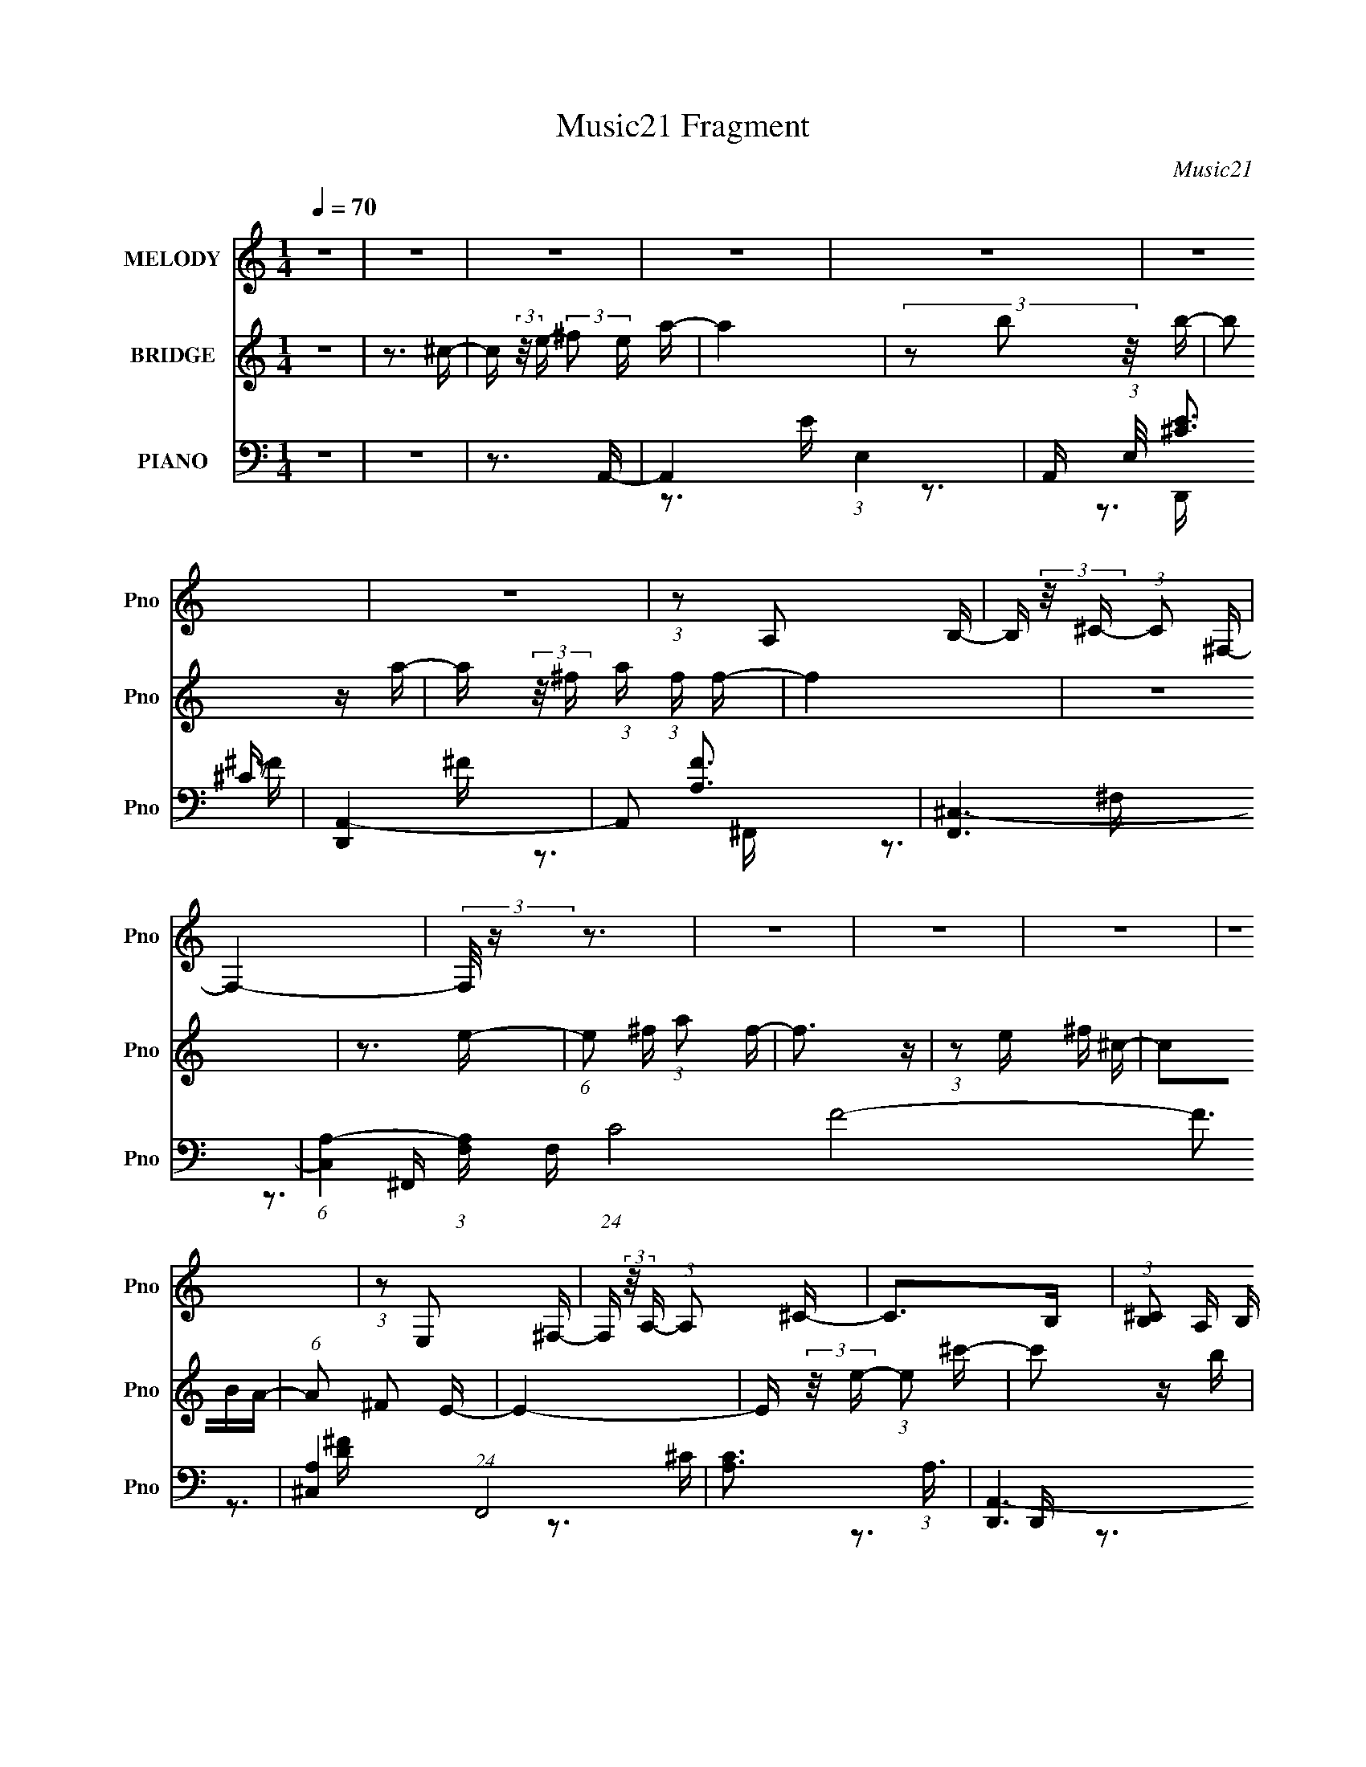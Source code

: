 X:1
T:Music21 Fragment
C:Music21
%%score 1 2 ( 3 4 5 6 )
L:1/16
Q:1/4=70
M:1/4
I:linebreak $
K:none
V:1 treble nm="MELODY" snm="Pno"
V:2 treble nm="BRIDGE" snm="Pno"
V:3 bass nm="PIANO" snm="Pno"
V:4 bass 
V:5 bass 
V:6 bass 
V:1
 z4 | z4 | z4 | z4 | z4 | z4 | z4 | (3:2:1z2 A,2 B,- | B, (3:2:2z/ ^C- (3:2:1C2 ^F,- | F,4- | %10
 (3:2:2F,/ z z3 | z4 | z4 | z4 | z4 | (3:2:1z2 E,2 ^F,- | F, (3:2:2z/ A,- (3:2:1A,2 ^C- | C2>B,2 | %18
 (3:2:1[^CB,]2 A, B, A,- | A,4- | A,4 | z4 | z3 E,- | (3:2:2E,/ z (3:2:1z/ E, E, A,- | %24
 A, (3:2:2z/ B,- ^C (3:2:1B, E- | E3 z | (3:2:1z2 A2 ^F- | (6:5:2F2 ^F2 (3:2:2z/ ^C- (3:2:1C/- | %28
 (6:5:1C2 B,2 A,- | A,3 z | z3 ^C- | (3:2:2C/ z (3:2:1z/ ^C2 E- | (6:5:1E2 A2 A- | A2>^F2- | %34
 F (3:2:2z/ E- (3:2:2^F2 E/ E- | E4- | E z3 | z4 | z3 ^C- | (3:2:2C/ z (3:2:1z/ ^C2 E- | %40
 (6:5:2E2 A2 (3:2:2z/ A- (3:2:1A/- | A2 z2 | (3:2:1z2 ^F E F- | F z2 ^F- | %44
 F (3:2:2z/ ^C- E (3:2:1C/ C- | C2 z2 | z3 E,- | (3:2:2E,/ z (3:2:1z/ E,2 (3:2:2A,2 z | %48
 (3:2:2z2 B,2 ^C E- | E2 z E- | E (3:2:2z/ A,- ^C (3:2:1A,/ B,- | B,4 | z4 | z4 | z3 ^C- | %55
 (3:2:2C/ z (3:2:1z/ ^C2 E- | (6:5:1E2 ^F A A- | A3 z | (3:2:1A2 ^F E F- | F2 z ^F- | %60
 F (3:2:2z/ ^C- (3:2:2E2 C/ C- | C4 | z3 ^F- | F (3:2:2z/ E- (3:2:1E2 B,- | %64
 B, (3:2:2z/ ^C- E (3:2:1C E- | E2 z2 | z3 E,- | E, (3:2:2z/ ^F,- (3:2:1F,2 ^C- | %68
 (6:5:1C2 B,2 A,- | A,4- | A,2 z2 | (3:2:1z2 B,2 ^C- | C3 E2- | E2 z2 | z4 | z3 ^C- | %76
 (3:2:2C/ z (3:2:2z/ E2 ^F A- | A3 z | (3z2 B2 z/ B- | B2 z A- | A (3:2:2z/ ^F- A (3:2:1F/ F- | %81
 F4 | z4 | z3 E- | (6:5:1E2 ^F A F- | F4- | (3:2:2F/ z (3:2:1z/ ^F2 ^C- | %87
 C (3:2:2z/ B,- A, (3:2:1B,/ B,- | (6:5:1B,2 ^C2 E- | E4- | E2 z2 | z3 ^C- | %92
 C (3:2:2z/ E- ^F (3:2:1E A- | A2 z2 | (3z2 B2 z/ B- | B z2 A- | A (3:2:2z/ ^F- A (3:2:1F/ F- | %97
 F3 z | z4 | z3 E- | (3:2:2E/ z (3:2:1z/ E (3:2:1A2 ^F- | F2 z2 | (3:2:1z2 E ^F ^C | z2 ^CA,- | %104
 A, (3:2:2z/ ^F,- (3:2:1F,2 E,- | E,3 z | (3z2 E2 z/ ^C- | C2 z B,- | %108
 B, (3:2:2z/ A,- B, (3:2:1A,/ A,- | A,4- | A,3 z | z4 | z4 | z4 | z4 | z4 | z4 | (3:2:1z2 A,2 B,- | %118
 B, (3:2:2z/ ^C- (3:2:1C2 ^F,- | F,4- | (3:2:2F,/ z z3 | z4 | z4 | z4 | z4 | (3:2:1z2 E,2 ^F,- | %126
 F, (3:2:2z/ A,- (3:2:1A,2 ^C- | C2>B,2 | (3:2:1[^CB,]2 A, B, A,- | A,4- | A,4 | z4 | z3 E,- | %133
 (3:2:2E,/ z (3:2:1z/ E, E, A,- | A, (3:2:2z/ B,- ^C (3:2:1B, E- | E3 z | (3:2:1z2 A2 ^F- | %137
 (6:5:2F2 ^F2 (3:2:2z/ ^C- (3:2:1C/- | (6:5:1C2 B,2 A,- | A,3 z | z3 ^C- | %141
 (3:2:2C/ z (3:2:1z/ ^C2 E- | (6:5:1E2 A2 A- | A2>^F2- | F (3:2:2z/ E- (3:2:2^F2 E/ E- | E4- | %146
 E z3 | z4 | z3 ^C- | (3:2:2C/ z (3:2:1z/ ^C2 E- | (6:5:2E2 A2 (3:2:2z/ A- (3:2:1A/- | A2 z2 | %152
 (3:2:1z2 ^F E F- | F z2 ^F- | F (3:2:2z/ ^C- E (3:2:1C/ C- | C2 z2 | z3 E,- | %157
 (3:2:2E,/ z (3:2:1z/ E,2 (3:2:2A,2 z | (3:2:2z2 B,2 ^C E- | E2 z E- | %160
 E (3:2:2z/ A,- ^C (3:2:1A,/ B,- | B,4 | z4 | z4 | z3 ^C- | (3:2:2C/ z (3:2:1z/ ^C2 E- | %166
 (6:5:1E2 ^F A A- | A3 z | (3:2:1A2 ^F E F- | F2 z ^F- | F (3:2:2z/ ^C- (3:2:2E2 C/ C- | C4 | %172
 z3 ^F- | F (3:2:2z/ E- (3:2:1E2 B,- | B, (3:2:2z/ ^C- E (3:2:1C E- | E2 z2 | z3 E,- | %177
 E, (3:2:2z/ ^F,- (3:2:1F,2 ^C- | (6:5:1C2 B,2 A,- | A,4- | A,2 z2 | (3:2:1z2 B,2 ^C- | C3 E2- | %183
 E2 z2 | z4 | z3 ^C- | (3:2:2C/ z (3:2:2z/ E2 ^F A- | A3 z | (3z2 B2 z/ B- | B2 z A- | %190
 A (3:2:2z/ ^F- A (3:2:1F/ F- | F4 | z4 | z3 E- | (6:5:1E2 ^F A F- | F4- | %196
 (3:2:2F/ z (3:2:1z/ ^F2 ^C- | C (3:2:2z/ B,- A, (3:2:1B,/ B,- | (6:5:1B,2 ^C2 E- | E4- | E2 z2 | %201
 z3 ^C- | C (3:2:2z/ E- ^F (3:2:1E A- | A2 z2 | (3z2 B2 z/ B- | B z2 A- | %206
 A (3:2:2z/ ^F- A (3:2:1F/ F- | F3 z | z4 | z3 E- | (3:2:2E/ z (3:2:1z/ E (3:2:1A2 ^F- | F2 z2 | %212
 (3:2:1z2 E ^F ^C | z2 ^CA,- | A, (3:2:2z/ ^F,- (3:2:1F,2 E,- | E,3 z | (3z2 E2 z/ ^C- | C2 z2 | %218
 z3 E- | E2>^F2- | F (3:2:2z/ A-(3:2:4A z/ A-A/- | A4- | A4- | A4- | A4- | A z3 |] %226
V:2
 z4 | z3 ^c- | c (3:2:2z/ e- (3:2:2^f2 e a- | a4 | (3z2 b2 z/ b- | b2 z a- | %6
 a (3:2:2z/ ^f- a (3:2:1f f- | f4 | z4 | z3 e- | (6:5:1e2 ^f (3:2:1a2 f- | f3 z | %12
 (3:2:1z2 e ^f ^c- | c2BA- | (6:5:1A2 ^F2 E- | E4- | E (3:2:2z/ e- (3:2:1e2 ^c'- | c'2 z b | %18
 (3:2:1^c'2 a b a- | a4- | a3 z | z4 | z4 | z4 | z4 | z4 | z4 | z4 | z4 | z4 | z4 | z4 | z4 | z4 | %34
 z4 | z4 | z4 | z4 | z4 | z4 | z4 | z4 | z4 | z4 | z4 | z4 | z4 | z4 | z4 | z4 | z4 | z4 | z4 | %53
 z4 | z4 | z4 | z4 | z4 | z4 | z4 | z4 | z4 | z4 | z4 | z4 | z4 | z4 | z4 | z4 | z4 | z4 | z4 | %72
 z4 | z4 | z4 | z4 | z4 | z4 | z4 | z4 | z4 | z4 | z4 | z4 | z4 | z4 | z4 | z4 | z4 | z4 | z4 | %91
 z4 | z4 | z4 | z4 | z4 | z4 | z4 | z4 | z4 | z4 | z4 | z4 | z4 | z4 | z4 | z4 | z4 | z4 | z4 | %110
 z4 | z3 ^c- | c (3:2:2z/ e- (3:2:2^f2 e a- | a4 | (3z2 b2 z/ b- | b2 z a- | %116
 a (3:2:2z/ ^f- a (3:2:1f f- | f4 | z4 | z3 e- | (6:5:1e2 ^f (3:2:1a2 f- | f3 z | %122
 (3:2:1z2 e ^f ^c- | c2BA- | (6:5:1A2 ^F2 E- | E4- | E (3:2:2z/ e- (3:2:1e2 ^c'- | c'2 z b | %128
 (3:2:1^c'2 a b a- | a4- | a3 z |] %131
V:3
 z4 | z4 | z3 A,,- | A,,4- (3:2:1E,4- | A,, (3:2:1E,/ [E^C]3 | [D,,A,,-]4 | (3:2:1A,,2 [FA,]3 | %7
 [F,,^C,-]6 | (6:5:1[C,A,-]4 (3:2:1[A,-F,] F,19/3 (24:17:1C8 F8- F3 | [A,^C,]4 (24:13:1F,,8 | %10
 [CA,]3 (3:2:1A,3/2 | [D,,A,,-]6 | (6:5:1[A,,A,-]4 (3:2:1[A,-D,] D,19/3 (24:17:1[DF]8 | %13
 (6:5:3[A,A,,-]4 [A,,-D,,] D,,88/13 | (3:2:1A,,2 [DA,]3 | [E,,B,,]7 | [B,B,,]2>E,,2- | %17
 E,,4- [E^GB]- | (3:2:1E,,/ [EGB]3 A,,- | [A,,E,-]6 | (6:5:1[E,B,-]4 (3:2:1[B,C]- C10/3- E8- C E3 | %21
 (3:2:2B,/ [A,,E,-]8 | (3:2:1E,/ C3 A,,- | [A,,E,-]7 | (6:5:1[E,^C-]4 (3:2:1[^C-E] E16/3 | %25
 (3:2:1[CE,-]4 (3:2:1[E,-A,,]2 A,,14/3 | (6:5:1[E,^C-]4 (3:2:1[^C-E] E19/3 | %27
 (6:5:3[CE,-]4 [E,-A,,] A,,88/13 | (3:2:1E,2 [A,CE]4- (3:2:1A,,2 A,,- | [A,CE] [A,,E,]4 | %30
 [EA,]3 A,/3 (3:2:1z | [F,,^C,]4- F,, | (3:2:1C,/ [FA,]3 (3:2:1z | [D,,A,,]4- D,, | %34
 (12:7:1[A,,A,]4 [A,D] (24:13:1D80/13 | [E,,B,,-]7 | (6:5:1[B,,B,]4 (3:2:1[B,E,E] [E,E]7/3 | %37
 [E,,-B,,]4 E,, | [B,B,,^G,]3^G,/3 (3:2:1z | [A,,E,-]6 | (6:5:1[E,A,-]4 (3:2:1[A,-E] E16/3 C4- C | %41
 (3:2:1[A,E,-]8 A,,6 | (12:7:1[E,^C]4 [^CE] E2 | (24:13:1[F,,^F,]8 | [FA,]3 A,/3 (3:2:1z | %45
 [C,,^C,-]4 | (3:2:1C,2 [E^G,]3 | [A,,E,-]7 | (6:5:1[E,^C-]4 (3:2:1[^C-E] E16/3 | %49
 (3:2:1[CE,-]4 (3:2:1[E,-A,,]2 A,,14/3 | (6:5:1[E,A,]4 (3:2:1[A,CE] [CE]7/3 | [B,,^F,]4- B,, | %52
 (3:2:1F,/ [FD]3 (3:2:1z | [E,,-B,,B,-]4 E,, | [B,B,,E,]3[E,G,]/3 G,8/3 | [A,,E,]4- A,, | %56
 (3:2:1E,2 [E^C]3 | [D,,A,,-]4 | (3:2:1A,,/ [FA,]3 (3:2:1z | (24:13:1[F,,^C,-]8 | %60
 (3:2:2C,/ F,/ [CA,]3 x/3 | [C,,-^G,,]4 C,, | (6:5:1[C,B,]2 [B,G,]5/3 G,4/3 | (24:13:1[F,,^F,]8 | %64
 [CA,]4 | [E,,B,,-]7 | (6:5:3[B,,B,-]4 [B,-E,E] [E,E]120/17 | (6:5:3[B,B,,-]4 [B,,-E,,] E,,88/13 | %68
 (3:2:2B,,2 [E,B,]2 [B,E]/3 E8/3 | [A,,E,-]6 | (6:5:3[E,B,-]4 [B,-CE] [CE]120/17 | %71
 (3:2:1B,/ [A,,E,-]7 | (6:5:1[E,B,]4 [CE]3 | [A,,E,-]6 | (6:5:2[E,^C-]4 [^C-A,E] E20/3 | %75
 (6:5:1[CE,]4 (3:2:1[E,A,,] A,,16/3 | [CEE,]3 ^F,,- | [A,CF^C,-]2 (3:2:1[^C,F,,]3- F,,2- F,, | %78
 (3:2:1[C,^F,]2 [FA,]3 | [B,,-^F,]4 B,, | [DF^F,] (3^F,/B,2 z/ ^F,,- | [F,,^C,-]6 | %82
 (6:5:1[C,^F,^F,,-]4[^F,,-CF]2/3 (6:5:1[CF]6/5 | %83
 (3:2:1A,2 [CF^C,-] (3:2:1[^C,F,,]5/2- F,,7/3- F,, | (3:2:2C,/ F,/ [CFA,]2 (3:2:1A,2 | [D,,A,,-]6 | %86
 (3[A,,A,,]/ [A,,D,D]3/2 [D,DA,]4/5[A,F]4/3 F8/3 | [F,,-^F,]4 F,, | [C^F,] (3:2:1[^F,F]/ [FA,]8/3 | %89
 [E,,B,,]6 | [E,EGB,,] (3:2:2B,,5/2 z/ E,,- | (3:2:1[B,B,,-]2 [B,,-EGE,,-]8/3 E,,7/3- E,, | %92
 [B,,E,] (3:2:2[E,EG]/ (2:2:1[EGB,]8/5B,2/3 (3:2:1z | A,,4- (3:2:1[E,A,^CE]2 [CE]- | %94
 [A,,E,]3 (3:2:1[CEB,,-]/B,,2/3- | [B,,-^F,]4 B,, | [D^F,] (3:2:1[^F,F]/ [FB,]5/3 ^F,,- | %97
 [F,,^C,]7 [A,C]2 | (24:13:2[F,^C,^F,,-]8 [CF]2 | (12:7:2[A,^C,-]4 [^C,-CF]5/2 F,,4- F,, | %100
 (3:2:1[C,^F,]/ (3:2:1[^F,CF]3/2 [CFA,](3:2:2A,/ z/ D,,- | (24:13:1[D,,A,,-]8 [A,DF]2 | %102
 (3:2:1[A,,D,]/ (3:2:1[D,DF]3/2A,2 (3:2:1z | (24:17:1[F,,^C,]8 [A,CF]2 | %104
 (6:5:1[F,F^C,A,]2 (3:2:1[^C,A,C]3/2 [CE,,-]2 | [E,,B,,-]6 [B,EG]2 | %106
 (6:5:1[B,,E,B,E,,-]4 [E,,-EG]2/3 (6:5:1[EG]6/5 | [E,,B,,-]7 [B,EG]2 | (6:5:1[B,,E,]4 [EG]3 | E,4 | %110
 [E-E,A,,-]8 E3 | [A,,E,-]6 (12:7:1C4 A,3 | (3:2:1E,2 [B,A,]3 | [A,,E,]4- A,, | %114
 (3:2:1E,/ [E^C]3 (3:2:1z | [D,,A,,-]4 | (3:2:1A,,2 [FA,]3 | [F,,^C,-]6 | %118
 (6:5:1[C,A,-]4 (3:2:1[A,-F,] F,19/3 (24:17:1C8 F8- F3 | [A,^C,]4 (24:13:1F,,8 | %120
 [CA,]3 (3:2:1A,3/2 | [D,,A,,-]6 | (6:5:1[A,,A,-]4 (3:2:1[A,-D,] D,19/3 (24:17:1[DF]8 | %123
 (6:5:3[A,A,,-]4 [A,,-D,,] D,,88/13 | (3:2:1A,,2 [DA,]3 | [E,,B,,]7 | [B,B,,]2>E,,2- | %127
 E,,4- [E^GB]- | (3:2:1E,,/ [EGB]3 A,,- | [A,,E,-]6 | (6:5:1[E,B,-]4 (3:2:1[B,C]- C10/3- E8- C E3 | %131
 (3:2:2B,/ [A,,E,-]8 | (3:2:1E,/ C3 A,,- | [A,,E,-]7 | (6:5:1[E,^C-]4 (3:2:1[^C-E] E16/3 | %135
 (3:2:1[CE,-]4 (3:2:1[E,-A,,]2 A,,14/3 | (6:5:1[E,^C-]4 (3:2:1[^C-E] E19/3 | %137
 (6:5:3[CE,-]4 [E,-A,,] A,,88/13 | (3:2:1E,2 [A,CE]4- (3:2:1A,,2 A,,- | [A,CE] [A,,E,]4 | %140
 [EA,]3 A,/3 (3:2:1z | [F,,^C,]4- F,, | (3:2:1C,/ [FA,]3 (3:2:1z | [D,,A,,]4- D,, | %144
 (12:7:1[A,,A,]4 [A,D] (24:13:1D80/13 | [E,,B,,-]7 | (6:5:1[B,,B,]4 (3:2:1[B,E,E] [E,E]7/3 | %147
 [E,,-B,,]4 E,, | [B,B,,^G,]3^G,/3 (3:2:1z | [A,,E,-]6 | (6:5:1[E,A,-]4 (3:2:1[A,-E] E16/3 C4- C | %151
 (3:2:1[A,E,-]8 A,,6 | (12:7:1[E,^C]4 [^CE] E2 | (24:13:1[F,,^F,]8 | [FA,]3 A,/3 (3:2:1z | %155
 [C,,^C,-]4 | (3:2:1C,2 [E^G,]3 | [A,,E,-]7 | (6:5:1[E,^C-]4 (3:2:1[^C-E] E16/3 | %159
 (3:2:1[CE,-]4 (3:2:1[E,-A,,]2 A,,14/3 | (6:5:1[E,A,]4 (3:2:1[A,CE] [CE]7/3 | [B,,^F,]4- B,, | %162
 (3:2:1F,/ [FD]3 (3:2:1z | [E,,-B,,B,-]4 E,, | [B,B,,E,]3[E,G,]/3 G,8/3 | [A,,E,]4- A,, | %166
 (3:2:1E,2 [E^C]3 | [D,,A,,-]4 | (3:2:1A,,/ [FA,]3 (3:2:1z | (24:13:1[F,,^C,-]8 | %170
 (3:2:2C,/ F,/ [CA,]3 x/3 | [C,,-^G,,]4 C,, | (6:5:1[C,B,]2 [B,G,]5/3 G,4/3 | (24:13:1[F,,^F,]8 | %174
 [CA,]4 | [E,,B,,-]7 | (6:5:3[B,,B,-]4 [B,-E,E] [E,E]120/17 | (6:5:3[B,B,,-]4 [B,,-E,,] E,,88/13 | %178
 (3:2:2B,,2 [E,B,]2 [B,E]/3 E8/3 | [A,,E,-]6 | (6:5:3[E,B,-]4 [B,-CE] [CE]120/17 | %181
 (3:2:1B,/ [A,,E,-]7 | (6:5:1[E,B,]4 [CE]3 | [A,,E,-]6 | (6:5:2[E,^C-]4 [^C-A,E] E20/3 | %185
 (6:5:1[CE,]4 (3:2:1[E,A,,] A,,16/3 | [CEE,]3 [^F,,A,^C]- | [F,,A,C^C,-]4 F3 | %188
 (3:2:2C,2 [F,A,^C^F]2 [A,^C^F]/3 (3:2:1z | (24:13:2[B,,^F,]8 [B,DF]2 | %190
 (3:2:1[D^F,]/ (3:2:1[^F,F]3/2 [FB,]2 (3:2:1z | [F,,^C,-]7 | %192
 (6:5:1[C,A,^C^F^F,,-]4 [^F,,-F,]2/3 F,7/3 | (6:5:1[A,CF^C,-]2 [^C,F,,]7/3- F,,5/3- F,, | %194
 [C,^F,] (3:2:2[^F,CF]/ (2:2:1[CFA,]8/5A,2/3 (3:2:1z | [D,,A,,-]4 [A,DF]2 | %196
 (3:2:2A,,2 [D,D,,]/ (3:2:1[D,,DF]3/2 [DF^F,,-] ^F,,/3- | %197
 (6:5:1[A,C^F,]2 [^F,F,,-]5/3 F,,7/3- F,, | [CF^F,A,]2(3:2:2A, z/ E,,- | %199
 (24:13:1[E,,B,,-]8 [B,EG]2 | (3:2:2B,,2 [E,B,EGE,,-]/ (3:2:1E,,7/2- | (3:2:1[E,,B,,-]8 [E,B,EG]2 | %202
 (3:2:1[B,,E,]2 [E,EG]2/3 [EG]/3 x2/3 A,,- | (24:13:2[A,,E,]8 A,/ [CE]3 | %204
 [CE] x/3 (3:2:2[A,,A,]2 z/ B,,- | (24:13:1[B,,^F,]8 [B,DF]2 | [DF^F,] (3^F,/B,2 z/ ^F,,- | %207
 [F,,^C,-]7 A,3 (6:5:1C2 | (6:5:1[C,A,^F,,-]4 [^F,,-F,]2/3 F,7/3 (3:2:1[CF]/ | %209
 [A,CF^C,-]2 (3:2:1[^C,F,,]3- F,,2- F,, | (3:2:1[C,^F,]/ (3:2:1[^F,CF]3/2 [CFA,](3:2:2A,/ z/ D,,- | %211
 (24:13:1[D,,A,,-]8 [A,DF]2 | (3[A,,D,]/ [D,DF]3/2 [DFA,]4/5(3:2:2A, z/ ^F,,- | %213
 (24:17:1[F,,^C,-]8 [A,CF]2 | (3:2:2[C,^F,]2 [CFA,]2 E,,- | [E,,B,,-]6 [B,EG]2 | %216
 (6:5:1[B,,E,E,,-]4 [E,,-EG]2/3 (6:5:1[EG]6/5 | E,,4- [E,B,E]2 G2 [E^G]- | [E,,E,]3 [EGE,,E,]3 | %219
 [G,B,]4- | [G,B,]2>A,,,2- | [A,,,E,,]4- A,,, | (3:2:1E,,2 [A,CE,]3 | (24:17:1[D,,A,,-]8 | %224
 (3:2:1A,,2 [D,A,] [A,DF] [DF]2 | [A,,,E,,]6 | (6:5:3[A,,E,-]2 [E,-A,C]7/2 [A,C]352/29 | %227
 (24:13:1[E,E,,-]8 A,,,16 | [E,,E,-]3 (3:2:1[E,-A,,]3/2 A,,11 | E,4- [E,,A,C]4- | E,4- [E,,A,C]4- | %231
 (3E,/ [E,,A,C]/ z/ (6:5:1z4 |] %232
V:4
 x4 | x4 | x4 | z3 E- x8/3 | z3 D,,- x/3 | z3 ^F- | z3 ^F,,- x/3 | z3 ^F,- x2 | z3 ^F,,- x23 | %9
 z3 ^C- x13/3 | z3 D,,- | z3 D,- x2 | z3 D,,- x12 | z3 D- x11/3 | z3 E,,- x/3 | z3 B,- x3 | %16
 (3:2:1z2 ^G,2 (3:2:1z | x5 | x13/3 | z3 ^C- x2 | z3 A,,- x46/3 | z3 ^C- x2/3 | x13/3 | z3 E- x3 | %24
 z3 A,,- x16/3 | z3 E- x14/3 | z3 A,,- x19/3 | z3 [A,^CE]- x11/3 | x23/3 | z3 E- x | z3 ^F,,- | %31
 z2 (3:2:2^F,2 z x | z3 D,,- | z3 D- x | z3 E,,- x8/3 | z2 B,[E,E]- x3 | z3 E,,- x7/3 | z3 B,- x | %38
 z2 E,A,,- | z3 ^C- x2 | z3 A,,- x31/3 | z3 E- x22/3 | z3 ^F,,- x4/3 | z3 ^F- x/3 | z3 ^C,,- | %45
 z3 E- | z3 A,,- x/3 | z3 E- x3 | z3 A,,- x16/3 | z3 [^CE]- x14/3 | z3 B,,- x7/3 | z3 ^F- x | %52
 z3 E,,- | (3z2 E,2 z2 x | z3 A,,- x2 | z3 E- x | z3 D,,- x/3 | z3 ^F- | z3 ^F,,- | z3 ^F,- x/3 | %60
 z3 ^C,,- | z3 ^C,- x | z3 ^F,,- x2/3 | z3 ^C- x/3 | z3 E,,- | z3 [E,E]- x3 | z3 E,,- x5 | %67
 z3 E,- x11/3 | z3 A,,- x2 | z3 [^CE]- x2 | z3 A,,- x5 | z3 [^CE]- x10/3 | z3 A,,- x7/3 | %73
 z3 A,- x2 | z3 A,,- x20/3 | z3 [^CE]- x16/3 | (3:2:1z2 B,2 (3:2:1z | z2 (3:2:2^F,2 z x3 | %78
 z2 ^CB,,- x/3 | (3:2:1z2 B,2 (3:2:1z x | z2 [D^F] z | (3z2 [A,^C^F]2 z/ [CF]- x2 | %82
 (3:2:2z2 A,4- x | z2 [^C^F]^F,- x10/3 | z2 (3:2:2^C2 z | (3z2 [A,D^F]2 z/ [D,D]- x2 | %86
 z2 D^F,,- x2 | z2 A,A, x | z2 (3:2:2^C2 z | (3z2 [B,E^G]2 z/ [E,EG]- x2 | (3:2:2z2 B,4- | %91
 (3:2:1z2 E,2 (3:2:1z x10/3 | z2 [E^G]A,,- | x19/3 | (3:2:1z2 A,2 (3:2:1z | z3 B, x | z2 D[A,^C]- | %97
 z3 ^F,- x5 | (3:2:2z2 A,4- x2 | z3 [^C^F]- x5 | z2 ^C[A,D^F]- | z3 [D^F]- x7/3 | z3 ^F,,- | %103
 z3 [^F,^F]- x11/3 | z3 [B,E^G]- x2/3 | z2 (3:2:2E,2 z x4 | z2 E[B,E^G]- x | z2 (3:2:2E,2 z x5 | %108
 (3z2 B,2 z2 x7/3 | (3:2:2z2 A,4 | (3:2:2z2 ^C4- x7 | z3 B,- x22/3 | z3 A,,- x/3 | z3 E- x | %114
 z3 D,,- | z3 ^F- | z3 ^F,,- x/3 | z3 ^F,- x2 | z3 ^F,,- x23 | z3 ^C- x13/3 | z3 D,,- | z3 D,- x2 | %122
 z3 D,,- x12 | z3 D- x11/3 | z3 E,,- x/3 | z3 B,- x3 | (3:2:1z2 ^G,2 (3:2:1z | x5 | x13/3 | %129
 z3 ^C- x2 | z3 A,,- x46/3 | z3 ^C- x2/3 | x13/3 | z3 E- x3 | z3 A,,- x16/3 | z3 E- x14/3 | %136
 z3 A,,- x19/3 | z3 [A,^CE]- x11/3 | x23/3 | z3 E- x | z3 ^F,,- | z2 (3:2:2^F,2 z x | z3 D,,- | %143
 z3 D- x | z3 E,,- x8/3 | z2 B,[E,E]- x3 | z3 E,,- x7/3 | z3 B,- x | z2 E,A,,- | z3 ^C- x2 | %150
 z3 A,,- x31/3 | z3 E- x22/3 | z3 ^F,,- x4/3 | z3 ^F- x/3 | z3 ^C,,- | z3 E- | z3 A,,- x/3 | %157
 z3 E- x3 | z3 A,,- x16/3 | z3 [^CE]- x14/3 | z3 B,,- x7/3 | z3 ^F- x | z3 E,,- | (3z2 E,2 z2 x | %164
 z3 A,,- x2 | z3 E- x | z3 D,,- x/3 | z3 ^F- | z3 ^F,,- | z3 ^F,- x/3 | z3 ^C,,- | z3 ^C,- x | %172
 z3 ^F,,- x2/3 | z3 ^C- x/3 | z3 E,,- | z3 [E,E]- x3 | z3 E,,- x5 | z3 E,- x11/3 | z3 A,,- x2 | %179
 z3 [^CE]- x2 | z3 A,,- x5 | z3 [^CE]- x10/3 | z3 A,,- x7/3 | z3 A,- x2 | z3 A,,- x20/3 | %185
 z3 [^CE]- x16/3 | (3:2:1z2 B,2 (3:2:1z | z3 ^F,- x3 | z3 B,,- | z3 D- x2 | z2 D^F,,- | %191
 (3z2 [A,^C]2 z/ ^F,- x3 | z3 [A,^C^F]- x7/3 | (3:2:1z2 ^F,2 (3:2:1z x8/3 | z2 ^CD,,- | z3 D,- x2 | %196
 z3 [A,^C]- | z2 A,[^C^F]- x8/3 | z2 ^C[B,E^G]- | z3 [E,B,E^G]- x7/3 | (3z2 [B,E^G]2 z/ [E,B,EG]- | %201
 z3 [E^G]- x10/3 | (3:2:1z2 B,2 (3:2:1z | z2 A,[^CE]- x11/3 | (3z2 [E,A,]2 z/ [B,D^F]- | %205
 z3 [D^F]- x7/3 | z2 ^CA,- | z3 ^F,- x23/3 | (3z2 [^C^F]2 z/ [A,CF]- x8/3 | z3 [^C^F]- x3 | %210
 z2 ^C[A,D^F]- | z3 [D^F]- x7/3 | z3 [A,^C^F]- | z3 A, x11/3 | z2 ^C[B,E^G]- | z2 (3:2:2E,2 z x4 | %216
 (3z2 B,2 z/ [E,B,E]- x | x9 | (3:2:1z2 B,2 (3:2:1z x2 | x4 | x4 | z3 [A,^C]- x | z3 D,,- x/3 | %223
 z3 D,- x5/3 | z3 A,,,- x4/3 | z3 A,,- x2 | z3 A,,,- x22/3 | z3 A,,- x49/3 | z3 [E,,A,^C]- x11 | %229
 x8 | x8 | x13/3 |] %232
V:5
 x4 | x4 | x4 | x20/3 | x13/3 | x4 | x13/3 | z3 ^C- x2 | x27 | x25/3 | x4 | z3 [D^F]- x2 | x16 | %13
 x23/3 | x13/3 | x7 | z2 E, z | x5 | x13/3 | z3 E- x2 | x58/3 | x14/3 | x13/3 | x7 | x28/3 | %25
 x26/3 | x31/3 | x23/3 | x23/3 | x5 | x4 | z3 ^F- x | x4 | x5 | x20/3 | x7 | x19/3 | x5 | x4 | %39
 z3 E- x2 | x43/3 | x34/3 | x16/3 | x13/3 | x4 | x4 | x13/3 | x7 | x28/3 | x26/3 | x19/3 | x5 | %52
 x4 | z2 ^G,2- x | x6 | x5 | x13/3 | x4 | x4 | z3 ^C- x/3 | x4 | z3 ^G,- x | x14/3 | x13/3 | x4 | %65
 x7 | x9 | z3 E- x11/3 | x6 | x6 | x9 | x22/3 | x19/3 | z3 E- x2 | x32/3 | x28/3 | z3 [A,^C^F]- | %77
 z3 ^C x3 | x13/3 | z2 [D^F][DF]- x | x4 | x6 | z2 [^C^F]2- x | z3 [^C^F]- x10/3 | z3 D,,- | %85
 z3 ^F- x2 | x6 | z3 ^C- x | z3 E,,- | x6 | (3:2:1z2 E (6:5:1z2 | z2 [B,E^G]B, x10/3 | x4 | x19/3 | %94
 (3:2:1z2 [^CE] (6:5:1z2 | z3 D- x | x4 | z3 [^C^F]- x5 | z3 [^C^F]- x2 | x9 | x4 | x19/3 | %102
 z3 [A,^C^F]- | z3 ^C- x11/3 | x14/3 | z3 [E^G]- x4 | x5 | z3 [E^G]- x5 | x19/3 | z2 (3:2:2B,2 z | %110
 z3 A,- x7 | x34/3 | x13/3 | x5 | x4 | x4 | x13/3 | z3 ^C- x2 | x27 | x25/3 | x4 | z3 [D^F]- x2 | %122
 x16 | x23/3 | x13/3 | x7 | z2 E, z | x5 | x13/3 | z3 E- x2 | x58/3 | x14/3 | x13/3 | x7 | x28/3 | %135
 x26/3 | x31/3 | x23/3 | x23/3 | x5 | x4 | z3 ^F- x | x4 | x5 | x20/3 | x7 | x19/3 | x5 | x4 | %149
 z3 E- x2 | x43/3 | x34/3 | x16/3 | x13/3 | x4 | x4 | x13/3 | x7 | x28/3 | x26/3 | x19/3 | x5 | %162
 x4 | z2 ^G,2- x | x6 | x5 | x13/3 | x4 | x4 | z3 ^C- x/3 | x4 | z3 ^G,- x | x14/3 | x13/3 | x4 | %175
 x7 | x9 | z3 E- x11/3 | x6 | x6 | x9 | x22/3 | x19/3 | z3 E- x2 | x32/3 | x28/3 | z3 ^F- | x7 | %188
 z3 [B,D^F]- | z3 ^F- x2 | x4 | x7 | x19/3 | z2 (3:2:2A,2 z x8/3 | z3 [A,D^F]- | z3 [D^F]- x2 | %196
 x4 | x20/3 | x4 | x19/3 | x4 | x22/3 | z3 A,- | x23/3 | x4 | x19/3 | z3 ^C- | z3 [^C^F]- x23/3 | %208
 x20/3 | x7 | x4 | x19/3 | x4 | z3 [^C^F]- x11/3 | x4 | z3 [E^G]- x4 | z2 [E^G]G- x | x9 | %218
 z3 [^G,B,]- x2 | x4 | x4 | x5 | x13/3 | z3 [D^F]- x5/3 | x16/3 | z3 [A,^C]- x2 | x34/3 | x61/3 | %228
 x15 | x8 | x8 | x13/3 |] %232
V:6
 x4 | x4 | x4 | x20/3 | x13/3 | x4 | x13/3 | z3 ^F- x2 | x27 | x25/3 | x4 | x6 | x16 | x23/3 | %14
 x13/3 | x7 | x4 | x5 | x13/3 | x6 | x58/3 | x14/3 | x13/3 | x7 | x28/3 | x26/3 | x31/3 | x23/3 | %28
 x23/3 | x5 | x4 | x5 | x4 | x5 | x20/3 | x7 | x19/3 | x5 | x4 | x6 | x43/3 | x34/3 | x16/3 | %43
 x13/3 | x4 | x4 | x13/3 | x7 | x28/3 | x26/3 | x19/3 | x5 | x4 | x5 | x6 | x5 | x13/3 | x4 | x4 | %59
 x13/3 | x4 | x5 | x14/3 | x13/3 | x4 | x7 | x9 | x23/3 | x6 | x6 | x9 | x22/3 | x19/3 | x6 | %74
 x32/3 | x28/3 | x4 | z3 ^F- x3 | x13/3 | x5 | x4 | x6 | x5 | x22/3 | x4 | x6 | x6 | z3 ^F- x | %88
 x4 | x6 | z2 [E^G]2- | z3 [E^G]- x10/3 | x4 | x19/3 | z2 [^CE] z | z3 ^F- x | x4 | x9 | x6 | x9 | %100
 x4 | x19/3 | x4 | x23/3 | x14/3 | x8 | x5 | x9 | x19/3 | z3 E- | x11 | x34/3 | x13/3 | x5 | x4 | %115
 x4 | x13/3 | z3 ^F- x2 | x27 | x25/3 | x4 | x6 | x16 | x23/3 | x13/3 | x7 | x4 | x5 | x13/3 | x6 | %130
 x58/3 | x14/3 | x13/3 | x7 | x28/3 | x26/3 | x31/3 | x23/3 | x23/3 | x5 | x4 | x5 | x4 | x5 | %144
 x20/3 | x7 | x19/3 | x5 | x4 | x6 | x43/3 | x34/3 | x16/3 | x13/3 | x4 | x4 | x13/3 | x7 | x28/3 | %159
 x26/3 | x19/3 | x5 | x4 | x5 | x6 | x5 | x13/3 | x4 | x4 | x13/3 | x4 | x5 | x14/3 | x13/3 | x4 | %175
 x7 | x9 | x23/3 | x6 | x6 | x9 | x22/3 | x19/3 | x6 | x32/3 | x28/3 | x4 | x7 | x4 | x6 | x4 | %191
 x7 | x19/3 | z3 [^C^F]- x8/3 | x4 | x6 | x4 | x20/3 | x4 | x19/3 | x4 | x22/3 | z3 [^CE]- | %203
 x23/3 | x4 | x19/3 | x4 | x35/3 | x20/3 | x7 | x4 | x19/3 | x4 | x23/3 | x4 | x8 | x5 | x9 | x6 | %219
 x4 | x4 | x5 | x13/3 | x17/3 | x16/3 | x6 | x34/3 | x61/3 | x15 | x8 | x8 | x13/3 |] %232
